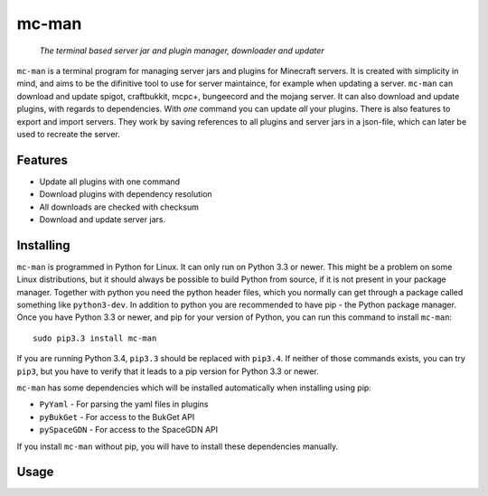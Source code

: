 ==========
mc-man
==========

    *The terminal based server jar and plugin manager, downloader and updater*

``mc-man`` is a terminal program for managing server jars and plugins for Minecraft
servers. It is created with simplicity in mind, and aims to be the difinitive tool to
use for server maintaince, for example when updating a server. ``mc-man`` can download
and update spigot, craftbukkit, mcpc+, bungeecord and the mojang server. It can also
download and update plugins, with regards to dependencies. With *one* command you can
update *all* your plugins. There is also features to export and import servers. They
work by saving references to all plugins and server jars in a json-file, which can
later be used to recreate the server.

Features
--------

* Update all plugins with one command
* Download plugins with dependency resolution
* All downloads are checked with checksum
* Download and update server jars.

Installing
----------
``mc-man`` is programmed in Python for Linux. It can only run on Python 3.3 or newer.
This might be a problem on some Linux distributions, but it should always be possible
to build Python from source, if it is not present in your package manager. Together
with python you need the python header files, which you normally can get through a 
package called something like ``python3-dev``. In addition to python you are recommended
to have pip - the Python package manager. Once you have Python 3.3 or newer, and pip for
your version of Python, you can run this command to install ``mc-man``::

    sudo pip3.3 install mc-man

If you are running Python 3.4, ``pip3.3`` should be replaced with ``pip3.4``. If neither
of those commands exists, you can try ``pip3``, but you have to verify that it leads to
a pip version for Python 3.3 or newer.

``mc-man`` has some dependencies which will be installed automatically when installing
using pip:

* ``PyYaml`` - For parsing the yaml files in plugins
* ``pyBukGet`` - For access to the BukGet API
* ``pySpaceGDN`` - For access to the SpaceGDN API

If you install ``mc-man`` without pip, you will have to install these dependencies manually.

Usage
-----
